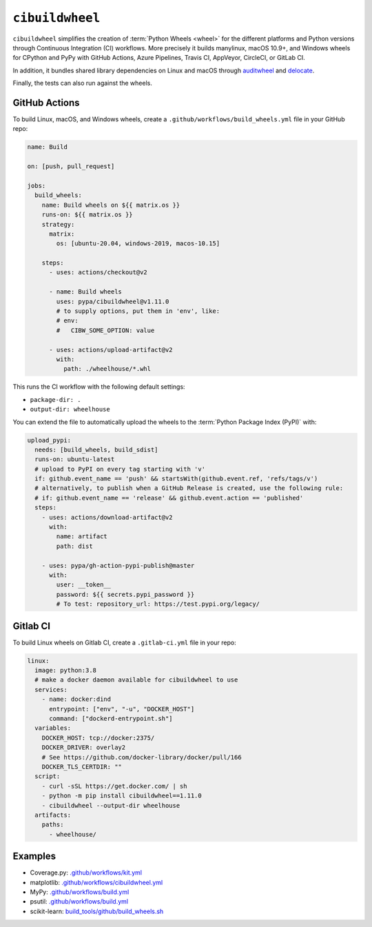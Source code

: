 ``cibuildwheel``
================

``cibuildwheel`` simplifies the creation of :term:`Python Wheels <wheel>` for
the different platforms and Python versions through Continuous Integration (CI)
workflows. More precisely it builds manylinux, macOS 10.9+, and Windows wheels
for CPython and PyPy with GitHub Actions, Azure Pipelines, Travis CI, AppVeyor,
CircleCI, or GitLab CI.

In addition, it bundles shared library dependencies on Linux and macOS through
`auditwheel <https://github.com/pypa/auditwheel>`_ and `delocate
<https://github.com/matthew-brett/delocate>`_.

Finally, the tests can also run against the wheels.

.. seealso::
   * `Docs <https://cibuildwheel.readthedocs.io/>`_
   * `GitHub <https://github.com/pypa/cibuildwheel>`_

GitHub Actions
--------------

To build Linux, macOS, and Windows wheels, create a
``.github/workflows/build_wheels.yml`` file in your GitHub repo:

.. code-block:: yaml

    name: Build

    on: [push, pull_request]

    jobs:
      build_wheels:
        name: Build wheels on ${{ matrix.os }}
        runs-on: ${{ matrix.os }}
        strategy:
          matrix:
            os: [ubuntu-20.04, windows-2019, macos-10.15]

        steps:
          - uses: actions/checkout@v2

          - name: Build wheels
            uses: pypa/cibuildwheel@v1.11.0
            # to supply options, put them in 'env', like:
            # env:
            #   CIBW_SOME_OPTION: value

          - uses: actions/upload-artifact@v2
            with:
              path: ./wheelhouse/*.whl

This runs the CI workflow with the following default settings:

* ``package-dir: .``
* ``output-dir: wheelhouse``

You can extend the file to automatically upload the wheels to the
:term:`Python Package Index (PyPI)` with:

.. code-block:: yaml

      upload_pypi:
        needs: [build_wheels, build_sdist]
        runs-on: ubuntu-latest
        # upload to PyPI on every tag starting with 'v'
        if: github.event_name == 'push' && startsWith(github.event.ref, 'refs/tags/v')
        # alternatively, to publish when a GitHub Release is created, use the following rule:
        # if: github.event_name == 'release' && github.event.action == 'published'
        steps:
          - uses: actions/download-artifact@v2
            with:
              name: artifact
              path: dist

          - uses: pypa/gh-action-pypi-publish@master
            with:
              user: __token__
              password: ${{ secrets.pypi_password }}
              # To test: repository_url: https://test.pypi.org/legacy/

.. seealso::
   * `Workflow syntax for GitHub Actions
     <https://docs.github.com/en/actions/reference/workflow-syntax-for-github-actions>`_

Gitlab CI
---------

To build Linux wheels on Gitlab CI, create a ``.gitlab-ci.yml`` file in your
repo:

.. code-block:: yaml

    linux:
      image: python:3.8
      # make a docker daemon available for cibuildwheel to use
      services:
        - name: docker:dind
          entrypoint: ["env", "-u", "DOCKER_HOST"]
          command: ["dockerd-entrypoint.sh"]
      variables:
        DOCKER_HOST: tcp://docker:2375/
        DOCKER_DRIVER: overlay2
        # See https://github.com/docker-library/docker/pull/166
        DOCKER_TLS_CERTDIR: ""
      script:
        - curl -sSL https://get.docker.com/ | sh
        - python -m pip install cibuildwheel==1.11.0
        - cibuildwheel --output-dir wheelhouse
      artifacts:
        paths:
          - wheelhouse/

.. seealso::
   * `Keyword reference for the .gitlab-ci.yml file
     <https://docs.gitlab.com/ee/ci/yaml/>`_

Examples
--------

* Coverage.py: `.github/workflows/kit.yml <https://github.com/nedbat/coveragepy/blob/master/.github/workflows/kit.yml>`_
* matplotlib: `.github/workflows/cibuildwheel.yml <https://github.com/matplotlib/matplotlib/blob/master/.github/workflows/cibuildwheel.yml>`_
* MyPy: `.github/workflows/build.yml
  <https://github.com/mypyc/mypy_mypyc-wheels/blob/master/.github/workflows/build.yml>`__
* psutil: `.github/workflows/build.yml
  <https://github.com/giampaolo/psutil/blob/master/.github/workflows/build.yml>`__
* scikit-learn: `build_tools/github/build_wheels.sh
  <https://github.com/scikit-learn/scikit-learn/blob/main/build_tools/github/build_wheels.sh>`_
